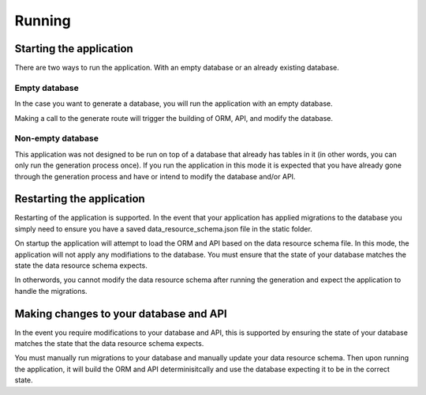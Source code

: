 Running
=======

Starting the application
------------------------

There are two ways to run the application. With an empty database or an already existing database.

Empty database
^^^^^^^^^^^^^^

In the case you want to generate a database, you will run the application with an empty database.

Making a call to the generate route will trigger the building of ORM, API, and modify the database.

Non-empty database
^^^^^^^^^^^^^^^^^^

This application was not designed to be run on top of a database that already has tables in it (in other words, you can only run the generation process once). If you run the application in this mode it is expected that you have already gone through the generation process and have or intend to modify the database and/or API.

Restarting the application
--------------------------

Restarting of the application is supported. In the event that your application has applied migrations to the database you simply need to ensure you have a saved data_resource_schema.json file in the static folder.

On startup the application will attempt to load the ORM and API based on the data resource schema file. In this mode, the application will not apply any modifiations to the database. You must ensure that the state of your database matches the state the data resource schema expects.

In otherwords, you cannot modify the data resource schema after running the generation and expect the application to handle the migrations.

Making changes to your database and API
---------------------------------------

In the event you require modifications to your database and API, this is supported by ensuring the state of your database matches the state that the data resource schema expects.

You must manually run migrations to your database and manually update your data resource schema. Then upon running the application, it will build the ORM and API determinisitcally and use the database expecting it to be in the correct state.
